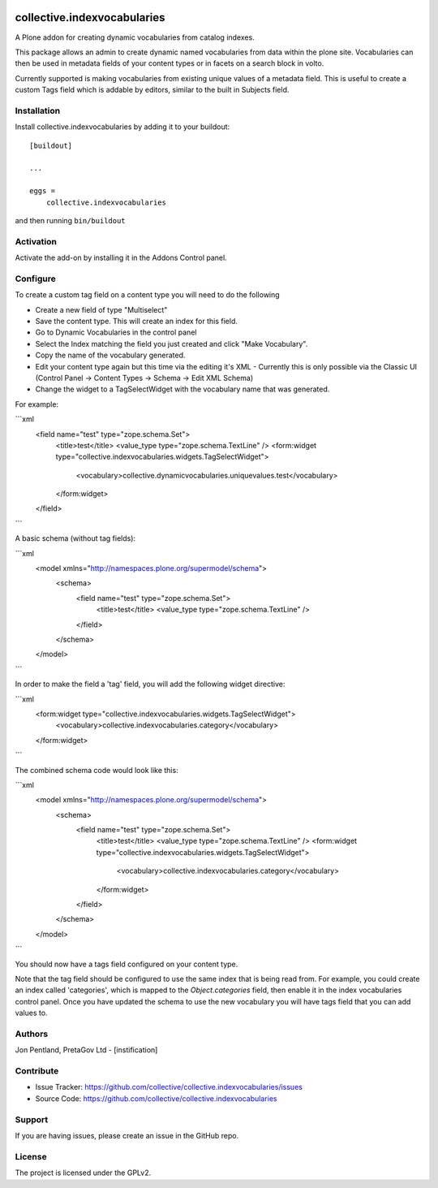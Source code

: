 .. This README is meant for consumption by humans and PyPI. PyPI can render rst files so please do not use Sphinx features.
   If you want to learn more about writing documentation, please check out: http://docs.plone.org/about/documentation_styleguide.html
   This text does not appear on PyPI or github. It is a comment.

.. image:: https://github.com/collective/collective.indexvocabularies/actions/workflows/plone-package.yml/badge.svg
    :target: https://github.com/collective/collective.indexvocabularies/actions/workflows/plone-package.yml

.. image:: https://coveralls.io/repos/github/collective/collective.indexvocabularies/badge.svg?branch=main
    :target: https://coveralls.io/github/collective/collective.indexvocabularies?branch=main
    :alt: Coveralls

.. image:: https://codecov.io/gh/collective/collective.indexvocabularies/branch/master/graph/badge.svg
    :target: https://codecov.io/gh/collective/collective.indexvocabularies

.. image:: https://img.shields.io/pypi/v/collective.indexvocabularies.svg
    :target: https://pypi.python.org/pypi/collective.indexvocabularies/
    :alt: Latest Version

.. image:: https://img.shields.io/pypi/status/collective.indexvocabularies.svg
    :target: https://pypi.python.org/pypi/collective.indexvocabularies
    :alt: Egg Status

.. image:: https://img.shields.io/pypi/pyversions/collective.indexvocabularies.svg?style=plastic   :alt: Supported - Python Versions

.. image:: https://img.shields.io/pypi/l/collective.indexvocabularies.svg
    :target: https://pypi.python.org/pypi/collective.indexvocabularies/
    :alt: License


============================
collective.indexvocabularies
============================

A Plone addon for creating dynamic vocabularies from catalog indexes.

This package allows an admin to create dynamic named vocabularies from data within the plone site.
Vocabularies can then be used in metadata fields of your content types or in facets on a search block in volto.

Currently supported is making vocabularies from existing unique values of a metadata field. This is useful to create
a custom Tags field which is addable by editors, similar to the built in Subjects field.

Installation
------------

Install collective.indexvocabularies by adding it to your buildout::

    [buildout]

    ...

    eggs =
        collective.indexvocabularies


and then running ``bin/buildout``

Activation
----------

Activate the add-on by installing it in the Addons Control panel.

Configure
---------


To create a custom tag field on a content type you will need to do the following

- Create a new field of type "Multiselect"
- Save the content type. This will create an index for this field.
- Go to Dynamic Vocabularies in the control panel
- Select the Index matching the field you just created and click "Make Vocabulary".
- Copy the name of the vocabulary generated.
- Edit your content type again but this time via the editing it's XML
  - Currently this is only possible via the Classic UI (Control Panel -> Content Types -> Schema -> Edit XML Schema)
- Change the widget to a TagSelectWidget with the vocabulary name that was generated.


For example:

```xml
  <field name="test" type="zope.schema.Set">
    <title>test</title>
    <value_type type="zope.schema.TextLine" />
    <form:widget type="collective.indexvocabularies.widgets.TagSelectWidget">
        <vocabulary>collective.dynamicvocabularies.uniquevalues.test</vocabulary>
    </form:widget>
  </field>
```


A basic schema (without tag fields):

```xml
  <model xmlns="http://namespaces.plone.org/supermodel/schema">
    <schema>
      <field name="test" type="zope.schema.Set">
        <title>test</title>
        <value_type type="zope.schema.TextLine" />
      </field>
    </schema>
  </model>
```

In order to make the field a 'tag' field, you will add the following widget
directive:

```xml
      <form:widget type="collective.indexvocabularies.widgets.TagSelectWidget">
          <vocabulary>collective.indexvocabularies.category</vocabulary>
      </form:widget>
```

The combined schema code would look like this:

```xml
  <model xmlns="http://namespaces.plone.org/supermodel/schema">
    <schema>
      <field name="test" type="zope.schema.Set">
        <title>test</title>
        <value_type type="zope.schema.TextLine" />
        <form:widget type="collective.indexvocabularies.widgets.TagSelectWidget">
            <vocabulary>collective.indexvocabularies.category</vocabulary>
        </form:widget>
      </field>
    </schema>
  </model>
```

You should now have a tags field configured on your content type.

Note that the tag field should be configured to use the same index that is
being read from. For example, you could create an index called 'categories',
which is mapped to the `Object.categories` field, then enable it in the
index vocabularies control panel. Once you have updated the schema to use the
new vocabulary you will have tags field that you can add values to.

Authors
-------

Jon Pentland, PretaGov Ltd - [instification]


Contribute
----------

- Issue Tracker: https://github.com/collective/collective.indexvocabularies/issues
- Source Code: https://github.com/collective/collective.indexvocabularies


Support
-------

If you are having issues, please create an issue in the GitHub repo.


License
-------

The project is licensed under the GPLv2.
